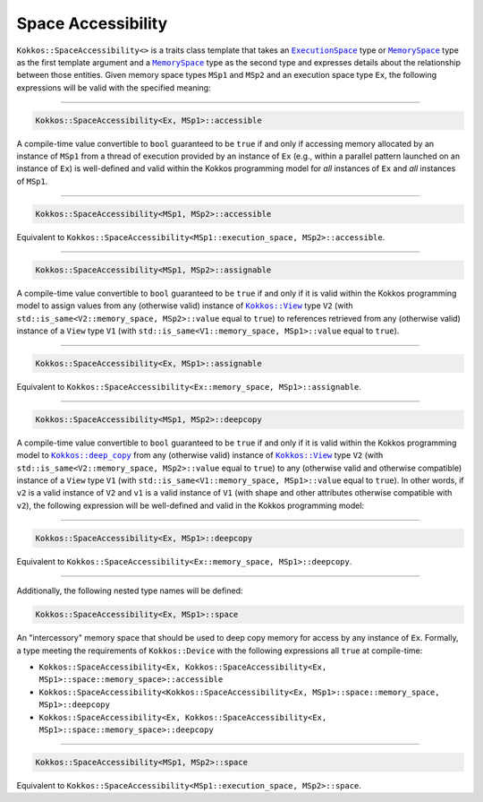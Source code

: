 Space Accessibility
===================

.. role::cpp(code)
    :language: cpp

.. _ExecutionSpace: execution_spaces.html#executionspaceconcept

.. |ExecutionSpace| replace:: ``ExecutionSpace``

.. _MemorySpace: memory_spaces.html#memoryspaceconcept

.. |MemorySpace| replace:: ``MemorySpace``

``Kokkos::SpaceAccessibility<>`` is a traits class template that takes an |ExecutionSpace|_ type or |MemorySpace|_ type as the first template argument and a |MemorySpace|_ type as the second type and expresses details about the relationship between those entities. Given memory space types ``MSp1`` and ``MSp2`` and an execution space type ``Ex``, the following expressions will be valid with the specified meaning:

------------

.. code-block:: cpp
    
    Kokkos::SpaceAccessibility<Ex, MSp1>::accessible

A compile-time value convertible to ``bool`` guaranteed to be ``true`` if and only if accessing memory allocated by an instance of ``MSp1`` from a thread of execution provided by an instance of ``Ex`` (e.g., within a parallel pattern launched on an instance of ``Ex``) is well-defined and valid within the Kokkos programming model for *all* instances of ``Ex`` and *all* instances of ``MSp1``.

------------

.. code-block:: cpp
    
    Kokkos::SpaceAccessibility<MSp1, MSp2>::accessible

Equivalent to ``Kokkos::SpaceAccessibility<MSp1::execution_space, MSp2>::accessible``.

------------

.. code-block:: cpp
    
    Kokkos::SpaceAccessibility<MSp1, MSp2>::assignable

.. _KokkosView: view/view.html

.. |KokkosView| replace:: ``Kokkos::View``

A compile-time value convertible to ``bool`` guaranteed to be ``true`` if and only if it is valid within the Kokkos programming model to assign values from  any (otherwise valid) instance of |KokkosView|_ type ``V2`` (with ``std::is_same<V2::memory_space, MSp2>::value`` equal to ``true``) to references retrieved from any (otherwise valid) instance of a ``View`` type ``V1`` (with ``std::is_same<V1::memory_space, MSp1>::value`` equal to ``true``).

------------

.. code-block:: cpp
    
    Kokkos::SpaceAccessibility<Ex, MSp1>::assignable

Equivalent to ``Kokkos::SpaceAccessibility<Ex::memory_space, MSp1>::assignable``.

------------

.. code-block:: cpp
    
    Kokkos::SpaceAccessibility<MSp1, MSp2>::deepcopy

.. _KokkosDeepCopy: view/deep_copy.html

.. |KokkosDeepCopy| replace:: ``Kokkos::deep_copy``

A compile-time value convertible to ``bool`` guaranteed to be ``true`` if and only if it is valid within the Kokkos programming model to |KokkosDeepCopy|_ from any (otherwise valid) instance of |KokkosView|_ type ``V2`` (with ``std::is_same<V2::memory_space, MSp2>::value`` equal to ``true``) to any (otherwise valid and otherwise compatible) instance of a ``View`` type ``V1`` (with ``std::is_same<V1::memory_space, MSp1>::value`` equal to ``true``).  In other words, if ``v2`` is a valid instance of ``V2`` and ``v1`` is a valid instance of ``V1`` (with shape and other attributes otherwise compatible with ``v2``), the following expression will be well-defined and valid in the Kokkos programming model:

.. cpp:function:: Kokkos::deep_copy(v1, v2);

------------

.. code-block:: cpp
    
    Kokkos::SpaceAccessibility<Ex, MSp1>::deepcopy

Equivalent to ``Kokkos::SpaceAccessibility<Ex::memory_space, MSp1>::deepcopy``.

------------

Additionally, the following nested type names will be defined:

.. code-block:: cpp
    
    Kokkos::SpaceAccessibility<Ex, MSp1>::space

An "intercessory" memory space that should be used to deep copy memory for access by any instance of ``Ex``. Formally, a type meeting the requirements of ``Kokkos::Device`` with the following expressions all ``true`` at compile-time:

* ``Kokkos::SpaceAccessibility<Ex, Kokkos::SpaceAccessibility<Ex, MSp1>::space::memory_space>::accessible``
* ``Kokkos::SpaceAccessibility<Kokkos::SpaceAccessibility<Ex, MSp1>::space::memory_space, MSp1>::deepcopy``
* ``Kokkos::SpaceAccessibility<Ex, Kokkos::SpaceAccessibility<Ex, MSp1>::space::memory_space>::deepcopy``

------------

.. code-block:: cpp
    
    Kokkos::SpaceAccessibility<MSp1, MSp2>::space

Equivalent to ``Kokkos::SpaceAccessibility<MSp1::execution_space, MSp2>::space``.
